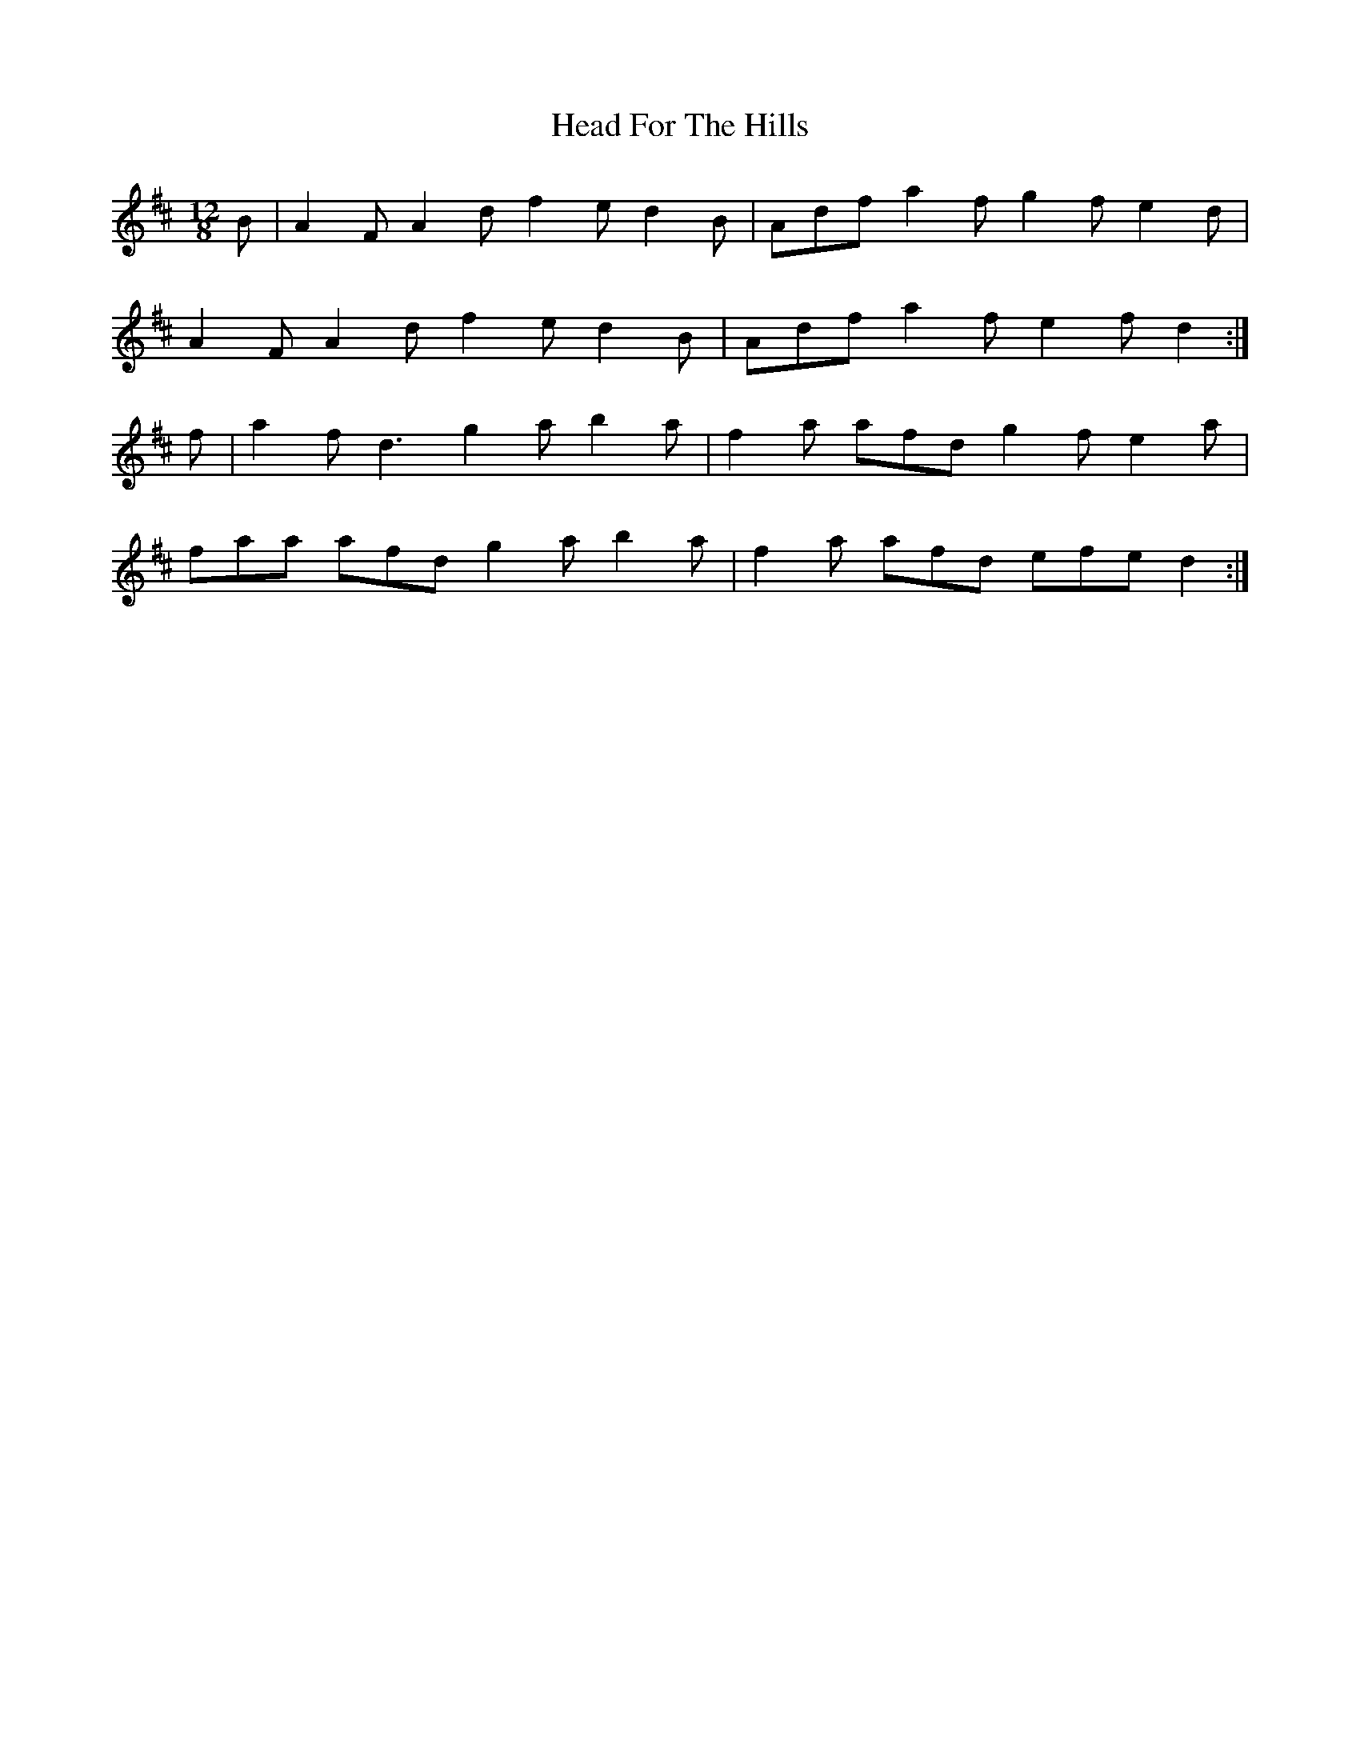 X: 16985
T: Head For The Hills
R: slide
M: 12/8
K: Dmajor
B|A2 F A2 d f2 e d2 B|Adf a2 f g2 f e2 d|
A2 F A2 d f2 e d2 B|Adf a2 f e2 f d2:|
f|a2 f d3 g2 a b2 a|f2 a afd g2 f e2 a|
faa afd g2 a b2 a|f2 a afd efe d2:|

